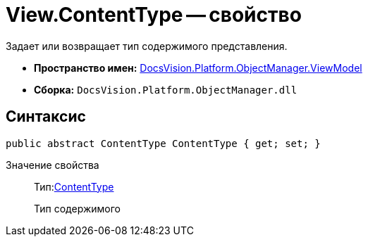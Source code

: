 = View.ContentType -- свойство

Задает или возвращает тип содержимого представления.

* *Пространство имен:* xref:api/DocsVision/Platform/ObjectManager/ViewModel/ViewModel_NS.adoc[DocsVision.Platform.ObjectManager.ViewModel]
* *Сборка:* `DocsVision.Platform.ObjectManager.dll`

== Синтаксис

[source,csharp]
----
public abstract ContentType ContentType { get; set; }
----

Значение свойства::
Тип:xref:api/DocsVision/Platform/ObjectManager/ViewModel/ContentType_EN.adoc[ContentType]
+
Тип содержимого
